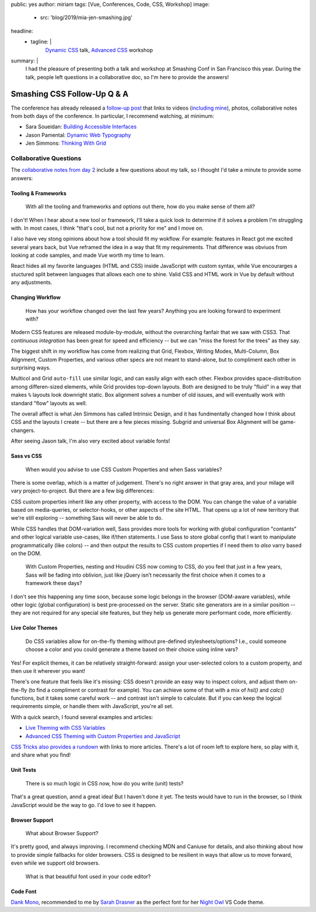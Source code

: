 public: yes
author: miriam
tags: [Vue, Conferences, Code, CSS, Workshop]
image:
  - src: 'blog/2019/mia-jen-smashing.jpg'
headline:
  - tagline: |
      `Dynamic CSS`_ talk, `Advanced CSS`_ workshop

      .. _Dynamic CSS: /talks/data-design/
      .. _Advanced CSS: /talks/advanced-css-workshop/
summary: |
  I had the pleasure of presenting
  both a talk and workshop
  at Smashing Conf in San Francisco
  this year.
  During the talk,
  people left questions in a collaborative doc,
  so I'm here to provide the answers!


Smashing CSS Follow-Up Q & A
============================

The conference has already released
a `follow-up post`_
that links to videos
(`including mine`_), photos,
collaborative notes from both days of the conference.
In particular,
I recommend watching, at minimum:

- Sara Soueidan: `Building Accessible Interfaces`_
- Jason Pamental: `Dynamic Web Typography`_
- Jen Simmons: `Thinking With Grid`_

.. _follow-up post: https://www.smashingmagazine.com/2019/04/smashingconf-san-francisco-2019/
.. _including mine: https://vimeo.com/331571593
.. _Building Accessible Interfaces: https://vimeo.com/331530115
.. _Dynamic Web Typography: https://vimeo.com/331575184
.. _Thinking With Grid: https://vimeo.com/331578108

.. callmacro:: content.macros.j2#divider

.. callmacro:: content.macros.j2#get_quotes
  :page: 'talks/data-design'
  :slug: 'mind-bending'

.. callmacro:: content.macros.j2#divider


Collaborative Questions
-----------------------

The `collaborative notes from day 2`_
include a few questions about my talk,
so I thought I'd take a minute to provide some answers:

.. _collaborative notes from day 2: https://smashed.by/sf2

Tooling & Frameworks
~~~~~~~~~~~~~~~~~~~~

  With all the tooling and frameworks and options out there,
  how do you make sense of them all?

I don't!
When I hear about a new tool or framework,
I'll take a quick look to determine
if it solves a problem I'm struggling with.
In most cases, I think
"that's cool, but not a priority for me"
and I move on.

I also have vey stong opinions
about how a tool should fit my wokflow.
For example:
features in React got me excited several years back,
but Vue reframed the idea
in a way that fit my requirements.
That difference was obviuos from looking at code samples,
and made Vue worth my time to learn.

React hides all my favorite languages (HTML and CSS)
inside JavaScript with custom syntax,
while Vue encourarges a stuctured split between languages
that allows each one to shine.
Valid CSS and HTML work in Vue by default
without any adjustments.

Changing Workflow
~~~~~~~~~~~~~~~~~

  How has your workflow changed over the last few years?
  Anything you are looking forward to experiment with?

Modern CSS features are released
module-by-module,
without the overarching fanfair that we saw with CSS3.
That *continuous integration* has been great
for speed and efficiency --
but we can "miss the forest for the trees"
as they say.

The biggest shift in my workflow
has come from realizing that
Grid, Flexbox, Writing Modes,
Multi-Column, Box Alignment, Custom Properties,
and various other specs
are not meant to stand-alone,
but to compliment each other in surprising ways.

Multicol and Grid ``auto-fill``
use similar logic,
and can easily align with each other.
Flexbox provides space-distribution among differen-sized elements,
while Grid provides top-down layouts.
Both are designed to be truly "fluid"
in a way that makes ``%`` layouts look downright static.
Box alignment solves a number of old issues,
and will eventually work with
standard "flow" layouts as well.

The overall affect is what Jen Simmons
has called Intrinsic Design,
and it has fundmentally changed how I think about CSS
and the layouts I create --
but there are a few pieces missing.
Subgrid and universal Box Alignment
will be game-changers.

After seeing Jason talk,
I'm also very excited about variable fonts!

Sass vs CSS
~~~~~~~~~~~

  When would you advise to use CSS Custom Properties
  and when Sass variables?

There is some overlap,
which is a matter of judgement.
There's no right answer in that gray area,
and your milage will vary
project-to-project.
But there are a few big differences:

CSS custom properties inherit
like any other property,
with access to the DOM.
You can change the value of a variable
based on media-queries,
or selector-hooks,
or other aspects of the site HTML.
That opens up a lot of new territory
that we're still exploring --
something Sass will never be able to do.

While CSS handles that DOM-variation well,
Sass provides more tools
for working with global configuration "contants"
and other logical variable use-cases,
like if/then statements.
I use Sass to store global config
that I want to manipulate programmatically (like colors) --
and then output the results to CSS custom properties
if I need them to *also* varry based on the DOM.

  With Custom Properties,
  nesting and Houdini CSS now coming to CSS,
  do you feel that just in a few years,
  Sass will be fading into oblivion,
  just like jQuery isn’t necessarily the first choice
  when it comes to a framework these days?

I don't see this happening any time soon,
because some logic belongs in the browser
(DOM-aware variables),
while other logic (global configuration)
is best pre-processed on the server.
Static site generators are in a similar position --
they are not required for any special site features,
but they help us generate more performant code, more efficiently.

Live Color Themes
~~~~~~~~~~~~~~~~~

  Do CSS variables allow for on-the-fly theming
  without pre-defined stylesheets/options?
  I.e., could someone choose a color
  and you could generate a theme based on their choice using inline vars?

Yes!
For explicit themes,
it can be relatively straight-forward:
assign your user-selected colors to a custom property,
and then use it wherever you want!

There's one feature that feels like it's missing:
CSS doesn't provide an easy way to inspect colors,
and adjust them on-the-fly
(to find a compliment or contrast for example).
You can achieve some of that with a mix of `hsl()` and `calc()`
functions, but it takes some careful work --
and contrast isn't simple to calculate.
But if you can keep the logical requirements simple,
or handle them with JavaScript,
you're all set.

With a quick search,
I found several examples and articles:

- `Live Theming with CSS Variables <https://www.jonathan-harrell.com/live-theming-with-css-variables/>`_
- `Advanced CSS Theming with Custom Properties and JavaScript <https://www.sitepoint.com/css-theming-custom-properties-javascript/>`_

`CSS Tricks also provides a rundown`_
with links to more articles.
There's a lot of room left to explore here,
so play with it,
and share what you find!

.. _CSS Tricks also provides a rundown: https://css-tricks.com/css-custom-properties-theming/

Unit Tests
~~~~~~~~~~

  There is so much logic in CSS now, how do you write (unit) tests?

That's a great question,
annd a great idea!
But I haven't done it yet.
The tests would have to run in the browser,
so I think JavaScript would be the way to go.
I'd love to see it happen.

Browser Support
~~~~~~~~~~~~~~~

  What about Browser Support?

It's pretty good, and always improving.
I recommend checking MDN and Caniuse for details,
and also thinking about how to provide
simple fallbacks for older browsers.
CSS is designed to be resilient
in ways that allow us to move forward,
even while we support old browsers.

  What is that beautiful font used in your code editor?

Code Font
~~~~~~~~~

`Dank Mono`_,
recommended to me by `Sarah Drasner`_
as the perfect font for her `Night Owl`_
VS Code theme.

.. _Dank Mono: https://dank.sh/
.. _Sarah Drasner: https://sarahdrasnerdesign.com/
.. _Night Owl: https://github.com/sdras/night-owl-vscode-theme
